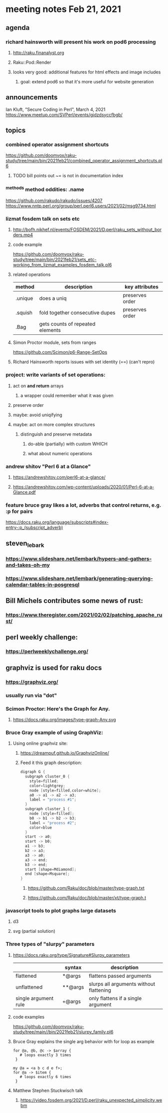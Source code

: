* meeting notes Feb 21, 2021
** agenda
*** richard hainsworth will present his work on pod6 processing
**** http://raku.finanalyst.org
**** Raku::Pod::Render
**** looks very good: additional features for html effects and image includes
***** goal: extend pod6 so that it's more useful for website generation
** announcements
Ian Kluft, "Secure Coding in Perl", March 4, 2021
https://www.meetup.com/SVPerl/events/gjdzdsyccfbgb/
** topics
*** combined operator assignment shortcuts
https://github.com/doomvox/raku-study/tree/main/bin/2021feb21/combined_operator_assignment_shortcuts.pl6
**** TODO  bill points out ~= is not in documentation index
*** ^methods method oddities: .name
https://github.com/rakudo/rakudo/issues/4207
https://www.nntp.perl.org/group/perl.perl6.users/2021/02/msg9734.html
*** lizmat fosdem talk on sets etc
**** http://bofh.nikhef.nl/events/FOSDEM/2021/D.perl/raku_sets_without_borders.mp4
**** code example
https://github.com/doomvox/raku-study/tree/main/bin/2021feb21/sets_etc-working_from_lizmat_examples_fosdem_talk.pl6
**** related operations
| method  | description                      | key attributes  |
|---------+----------------------------------+-----------------|
| .unique | does a uniq                      | preserves order |
| .squish | fold together consecutive dupes  | preserves order |
| .Bag    | gets counts of repeated elements |                 |
**** Simon Proctor module, sets from ranges
https://github.com/Scimon/p6-Range-SetOps
**** Richard Hainsworth reports issues with set identity (==) (can't repro)
*** project: write variants of set operations:
**** act on *and return* arrays
***** a wrapper could remember what it was given 
**** preserve order
**** maybe: avoid uniqifying
**** maybe: act on more complex structures
***** distinguish and preserve metadata
****** do-able (partially) with custom WHICH
****** what about numeric operations
*** andrew shitov "Perl 6 at a Glance"
**** https://andrewshitov.com/perl6-at-a-glance/
**** https://andrewshitov.com/wp-content/uploads/2020/01/Perl-6-at-a-Glance.pdf

*** feature bruce gray likes a lot, adverbs that control returns, e.g. :p for pairs
https://docs.raku.org/language/subscripts#index-entry-:p_(subscript_adverb)
** steven_lebark
*** https://www.slideshare.net/lembark/hypers-and-gathers-and-takes-oh-my
*** https://www.slideshare.net/lembark/generating-querying-calendar-tables-in-posgresql

** Bill Michels contributes some news of rust:
*** https://www.theregister.com/2021/02/02/patching_apache_rust/

** perl weekly challenge: 
*** https://perlweeklychallenge.org/

** graphviz is used for raku docs
*** https://graphviz.org/
*** usually run via "dot"
*** Scimon Proctor: Here's the Graph for Any.
**** https://docs.raku.org/images/type-graph-Any.svg
*** Bruce Gray example of using GraphViz:
**** Using online graphviz site: 
***** https://dreampuf.github.io/GraphvizOnline/
***** Feed it this graph description:
#+BEGIN_SRC c
digraph G {
  subgraph cluster_0 {
    style=filled;
    color=lightgrey;
    node [style=filled,color=white];
    a0 -> a1 -> a2 -> a3;
    label = "process #1";
  }
  subgraph cluster_1 {
    node [style=filled];
    b0 -> b1 -> b2 -> b3;
    label = "process #2";
    color=blue
  }
  start -> a0;
  start -> b0;
  a1 -> b3;
  b2 -> a3;
  a3 -> a0;
  a3 -> end;
  b3 -> end;
  start [shape=Mdiamond];
  end [shape=Msquare];
}
#+END_SRC

****** https://github.com/Raku/doc/blob/master/type-graph.txt
****** https://github.com/Raku/doc/blob/master/xt/type-graph.t

*** javascript tools to plot graphs large datasets
**** d3 
**** svg (partial solution)

*** Three types of "slurpy" parameters
**** https://docs.raku.org/type/Signature#Slurpy_parameters
|                      | syntax  | description                             |
|----------------------+---------+-----------------------------------------|
| flattened            | *@args  | flattens passed arguments               |
| unflattened          | **@args | slurps all arguments without flattening |
| single argument rule | +@args  | only flattens if a single argument      |
**** code examples
https://github.com/doomvox/raku-study/tree/main//bin/2021feb21/slurpy_family.pl6

**** Bruce Gray explains the single arg behavior with for loop as example
#+BEGIN_SRC perl6
for @a, @b, @c -> $array {
   # loops exactly 3 times
 }
#+END_SRC

#+BEGIN_SRC perl6
my @a = <a b c d e f>;
for @a -> $item {
   # loops exactly 6 times
 }
#+END_SRC

**** Matthew Stephen Stuckwisch talk
***** https://video.fosdem.org/2021/D.perl/raku_unexpected_simplicity.webm
